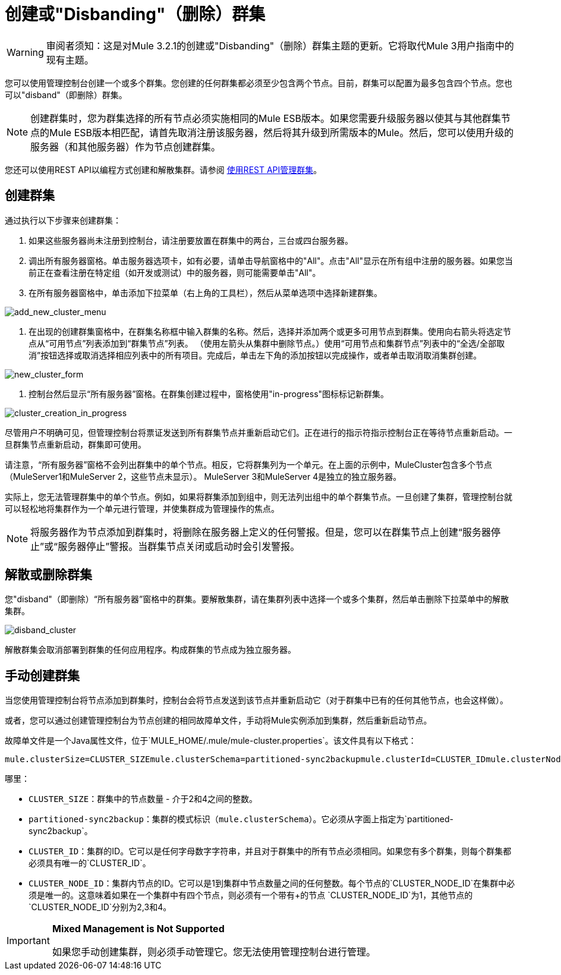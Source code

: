 = 创建或"Disbanding"（删除）群集

[WARNING]
审阅者须知：这是对Mule 3.2.1的创建或"Disbanding"（删除）群集主题的更新。它将取代Mule 3用户指南中的现有主题。

您可以使用管理控制台创建一个或多个群集。您创建的任何群集都必须至少包含两个节点。目前，群集可以配置为最多包含四个节点。您也可以"disband"（即删除）群集。

[NOTE]
====
创建群集时，您为群集选择的所有节点必须实施相同的Mule ESB版本。如果您需要升级服务器以使其与其他群集节点的Mule ESB版本相匹配，请首先取消注册该服务器，然后将其升级到所需版本的Mule。然后，您可以使用升级的服务器（和其他服务器）作为节点创建群集。
====

您还可以使用REST API以编程方式创建和解散集群。请参阅 link:/mule-management-console/v/3.2/managing-clusters-using-rest-apis[使用REST API管理群集]。

== 创建群集

通过执行以下步骤来创建群集：

. 如果这些服务器尚未注册到控制台，请注册要放置在群集中的两台，三台或四台服务器。
. 调出所有服务器窗格。单击服务器选项卡，如有必要，请单击导航窗格中的"All"。点击"All"显示在所有组中注册的服务器。如果您当前正在查看注册在特定组（如开发或测试）中的服务器，则可能需要单击"All"。
. 在所有服务器窗格中，单击添加下拉菜单（右上角的工具栏），然后从菜单选项中选择新建群集。

image:add_new_cluster_menu.png[add_new_cluster_menu]

. 在出现的创建群集窗格中，在群集名称框中输入群集的名称。然后，选择并添加两个或更多可用节点到群集。使用向右箭头将选定节点从“可用节点”列表添加到“群集节点”列表。 （使用左箭头从集群中删除节点。）使用“可用节点和集群节点”列表中的“全选/全部取消”按钮选择或取消选择相应列表中的所有项目。完成后，单击左下角的添加按钮以完成操作，或者单击取消取消集群创建。

image:new_cluster_form.png[new_cluster_form]

. 控制台然后显示“所有服务器”窗格。在群集创建过程中，窗格使用"in-progress"图标标记新群集。

image:cluster_creation_in_progress.png[cluster_creation_in_progress]

尽管用户不明确可见，但管理控制台将票证发送到所有群集节点并重新启动它们。正在进行的指示符指示控制台正在等待节点重新启动。一旦群集节点重新启动，群集即可使用。

请注意，“所有服务器”窗格不会列出群集中的单个节点。相反，它将群集列为一个单元。在上面的示例中，MuleCluster包含多个节点（MuleServer1和MuleServer 2，这些节点未显示）。 MuleServer 3和MuleServer 4是独立的独立服务器。

实际上，您无法管理群集中的单个节点。例如，如果将群集添加到组中，则无法列出组中的单个群集节点。一旦创建了集群，管理控制台就可以轻松地将集群作为一个单元进行管理，并使集群成为管理操作的焦点。

[NOTE]
将服务器作为节点添加到群集时，将删除在服务器上定义的任何警报。但是，您可以在群集节点上创建“服务器停止”或“服务器停止”警报。当群集节点关闭或启动时会引发警报。

== 解散或删除群集

您"disband"（即删除）“所有服务器”窗格中的群集。要解散集群，请在集群列表中选择一个或多个集群，然后单击删除下拉菜单中的解散集群。

image:disband_cluster.png[disband_cluster]

解散群集会取消部署到群集的任何应用程序。构成群集的节点成为独立服务器。

== 手动创建群集

当您使用管理控制台将节点添加到群集时，控制台会将节点发送到该节点并重新启动它（对于群集中已有的任何其他节点，也会这样做）。

或者，您可以通过创建管理控制台为节点创建的相同故障单文件，手动将Mule实例添加到集群，然后重新启动节点。

故障单文件是一个Java属性文件，位于`MULE_HOME/.mule/mule-cluster.properties`。该文件具有以下格式：

[source, code, linenums]
----
mule.clusterSize=CLUSTER_SIZEmule.clusterSchema=partitioned-sync2backupmule.clusterId=CLUSTER_IDmule.clusterNodeId=CLUSTER_NODE_ID
----

哪里：

*  `CLUSTER_SIZE`：群集中的节点数量 - 介于2和4之间的整数。
*  `partitioned-sync2backup`：集群的模式标识（`mule.clusterSchema`）。它必须从字面上指定为`partitioned-sync2backup`。
*  `CLUSTER_ID`：集群的ID。它可以是任何字母数字字符串，并且对于群集中的所有节点必须相同。如果您有多个群集，则每个群集都必须具有唯一的`CLUSTER_ID`。
*  `CLUSTER_NODE_ID`：集群内节点的ID。它可以是1到集群中节点数量之间的任何整数。每个节点的`CLUSTER_NODE_ID`在集群中必须是唯一的。这意味着如果在一个集群中有四个节点，则必须有一个带有+的节点
`CLUSTER_NODE_ID`为1，其他节点的`CLUSTER_NODE_ID`分别为2,3和4。

[IMPORTANT]
====
*Mixed Management is Not Supported*

如果您手动创建集群，则必须手动管理它。您无法使用管理控制台进行管理。
====
